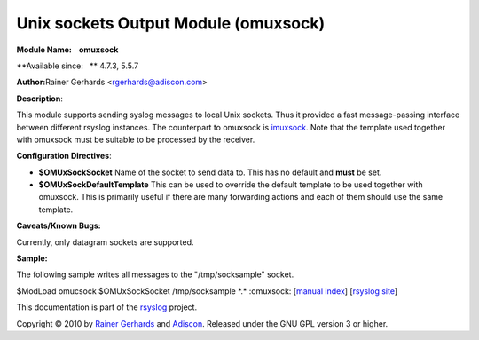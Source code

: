 Unix sockets Output Module (omuxsock)
=====================================

**Module Name:    omuxsock**

**Available since:   ** 4.7.3, 5.5.7

**Author:**\ Rainer Gerhards <rgerhards@adiscon.com>

**Description**:

This module supports sending syslog messages to local Unix sockets. Thus
it provided a fast message-passing interface between different rsyslog
instances. The counterpart to omuxsock is `imuxsock <imuxsock.html>`_.
Note that the template used together with omuxsock must be suitable to
be processed by the receiver.

**Configuration Directives**:

-  **$OMUxSockSocket**
   Name of the socket to send data to. This has no default and **must**
   be set.
-  **$OMUxSockDefaultTemplate**
   This can be used to override the default template to be used
   together with omuxsock. This is primarily useful if there are many
   forwarding actions and each of them should use the same template.

**Caveats/Known Bugs:**

Currently, only datagram sockets are supported.

**Sample:**

The following sample writes all messages to the "/tmp/socksample"
socket.

$ModLoad omucsock $OMUxSockSocket /tmp/socksample \*.\* :omuxsock:
[`manual index <manual.html>`_\ ] [`rsyslog
site <http://www.rsyslog.com/>`_\ ]

This documentation is part of the `rsyslog <http://www.rsyslog.com/>`_
project.

Copyright © 2010 by `Rainer Gerhards <http://www.gerhards.net/rainer>`_
and `Adiscon <http://www.adiscon.com/>`_. Released under the GNU GPL
version 3 or higher.
